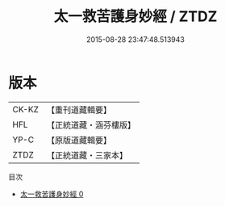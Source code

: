 #+TITLE: 太一救苦護身妙經 / ZTDZ

#+DATE: 2015-08-28 23:47:48.513943
* 版本
 |     CK-KZ|【重刊道藏輯要】|
 |       HFL|【正統道藏・涵芬樓版】|
 |      YP-C|【原版道藏輯要】|
 |      ZTDZ|【正統道藏・三家本】|
目次
 - [[file:KR5b0035_000.txt][太一救苦護身妙經 0]]
